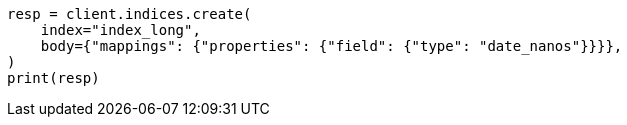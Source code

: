 // search/request/sort.asciidoc:192

[source, python]
----
resp = client.indices.create(
    index="index_long",
    body={"mappings": {"properties": {"field": {"type": "date_nanos"}}}},
)
print(resp)
----
